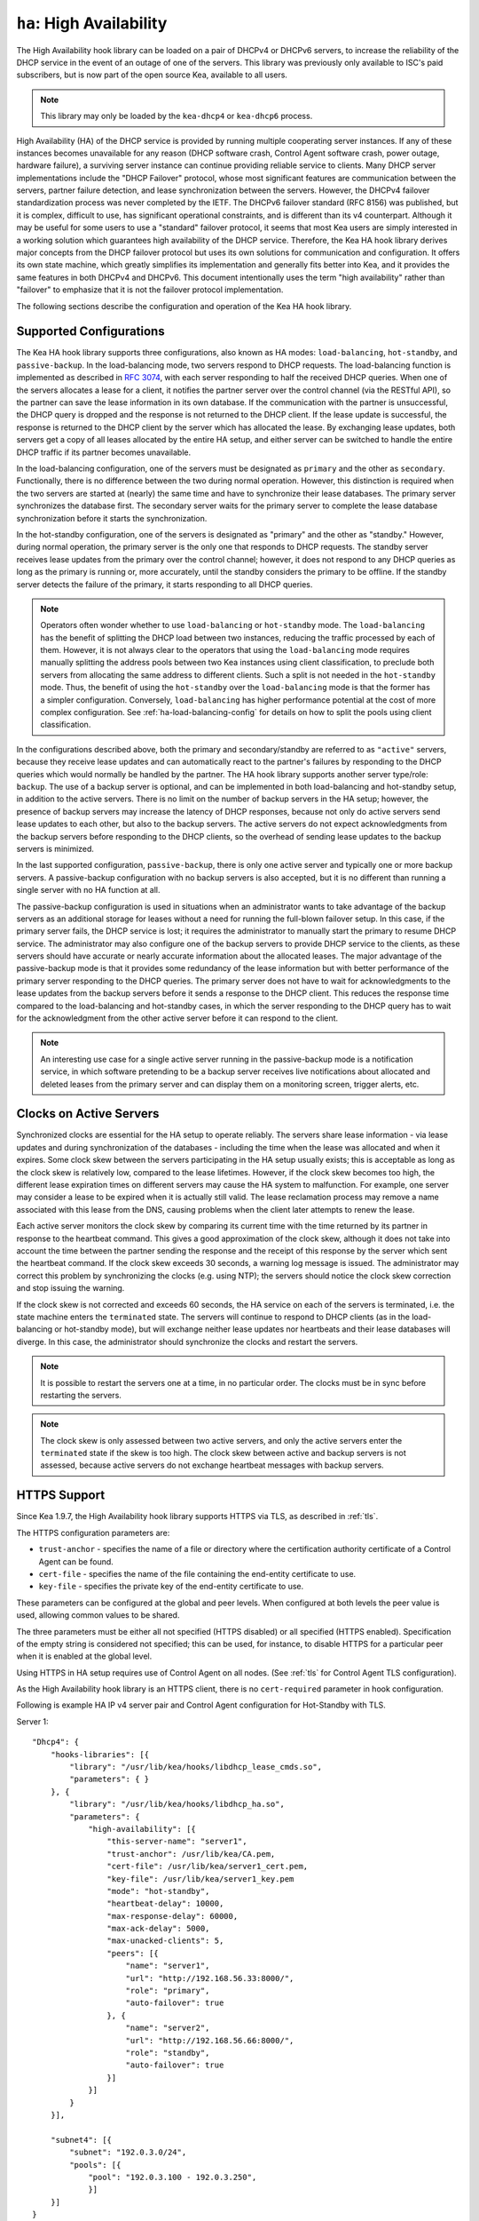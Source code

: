 .. _high-availability-library:

``ha``: High Availability
=========================

The High Availability hook library can be
loaded on a pair of DHCPv4 or DHCPv6 servers, to increase the reliability
of the DHCP service in the event of an outage of one of the servers.
This library was previously only available to ISC's paid subscribers,
but is now part of the open source Kea, available to all users.

.. note::

   This library may only be loaded by the ``kea-dhcp4`` or
   ``kea-dhcp6`` process.

High Availability (HA) of the DHCP service is provided by running
multiple cooperating server instances. If any of these instances becomes
unavailable for any reason (DHCP software crash, Control Agent software
crash, power outage, hardware failure), a surviving server instance can
continue providing reliable service to clients. Many DHCP server
implementations include the "DHCP Failover" protocol, whose most
significant features are communication between the servers, partner
failure detection, and lease synchronization between the servers.
However, the DHCPv4 failover standardization process was never completed
by the IETF. The DHCPv6 failover standard (RFC 8156) was published, but
it is complex, difficult to use, has significant operational
constraints, and is different than its v4 counterpart. Although it may
be useful for some users to use a "standard" failover protocol, it seems
that most Kea users are simply interested in a working solution which
guarantees high availability of the DHCP service. Therefore, the Kea HA
hook library derives major concepts from the DHCP failover protocol but
uses its own solutions for communication and configuration. It offers
its own state machine, which greatly simplifies its implementation and
generally fits better into Kea, and it provides the same features in
both DHCPv4 and DHCPv6. This document intentionally uses the term "high
availability" rather than "failover" to emphasize that it is not the
failover protocol implementation.

The following sections describe the configuration and operation of the
Kea HA hook library.

.. _ha-supported-configurations:

Supported Configurations
~~~~~~~~~~~~~~~~~~~~~~~~

The Kea HA hook library supports three configurations, also known as HA
modes: ``load-balancing``, ``hot-standby``, and ``passive-backup``. In the
load-balancing mode, two servers respond to DHCP requests. The
load-balancing function is implemented as described in `RFC
3074 <https://tools.ietf.org/html/rfc3074>`__, with each server
responding to half the received DHCP queries. When one of the servers
allocates a lease for a client, it notifies the partner server over the
control channel (via the RESTful API), so the partner can save the lease
information in its own database. If the communication with the partner
is unsuccessful, the DHCP query is dropped and the response is not
returned to the DHCP client. If the lease update is successful, the
response is returned to the DHCP client by the server which has
allocated the lease. By exchanging lease updates, both servers get a
copy of all leases allocated by the entire HA setup, and either server
can be switched to handle the entire DHCP traffic if its partner becomes
unavailable.

In the load-balancing configuration, one of the servers must be
designated as ``primary`` and the other as ``secondary``. Functionally,
there is no difference between the two during normal operation. However, this
distinction is required when the two servers are started at (nearly) the
same time and have to synchronize their lease databases. The primary
server synchronizes the database first. The secondary server waits for
the primary server to complete the lease database synchronization before
it starts the synchronization.

In the hot-standby configuration, one of the servers is designated
as "primary" and the other as "standby." However, during normal
operation, the primary server is the only one that responds to DHCP
requests. The standby server receives lease updates from the primary
over the control channel; however, it does not respond to any DHCP
queries as long as the primary is running or, more accurately,
until the standby considers the primary to be offline. If the standby
server detects the failure of the primary, it starts responding to all
DHCP queries.

.. note::

   Operators often wonder whether to use ``load-balancing`` or ``hot-standby``
   mode. The ``load-balancing`` has the benefit of splitting the DHCP load
   between two instances, reducing the traffic processed by each of them.
   However, it is not always clear to the operators that using the
   ``load-balancing`` mode requires manually splitting the address pools
   between two Kea instances using client classification, to preclude
   both servers from allocating the same address to different clients.
   Such a split is not needed in the ``hot-standby`` mode. Thus, the benefit
   of using the ``hot-standby`` over the ``load-balancing`` mode is that the former
   has a simpler configuration. Conversely, ``load-balancing`` has higher
   performance potential at the cost of more complex configuration.
   See :ref:`ha-load-balancing-config` for details on how to split the
   pools using client classification.

In the configurations described above, both the primary and secondary/standby
are referred to as ``"active"`` servers, because they receive lease
updates and can automatically react to the partner's failures by
responding to the DHCP queries which would normally be handled by the
partner. The HA hook library supports another server type/role: ``backup``.
The use of a backup server is optional, and can be implemented in both
load-balancing and hot-standby setup, in addition to the active servers.
There is no limit on the number of backup servers in the HA setup;
however, the presence of backup servers may increase the latency
of DHCP responses, because not only do active servers send lease updates
to each other, but also to the backup servers. The active
servers do not expect acknowledgments from the backup servers
before responding to the DHCP clients, so the overhead of sending
lease updates to the backup servers is minimized.

In the last supported configuration, ``passive-backup``, there is only one active
server and typically one or more backup servers. A passive-backup
configuration with no backup servers is also accepted, but it is no
different than running a single server with no HA function at all.

The passive-backup configuration is used in situations when an administrator
wants to take advantage of the backup servers as an additional storage
for leases without a need for running the full-blown failover setup.
In this case, if the primary server fails, the DHCP service is lost;
it requires the administrator to manually start the primary to resume
DHCP service. The administrator may also configure one of the
backup servers to provide DHCP service to the clients, as these
servers should have accurate or nearly accurate information about the
allocated leases. The major advantage of the passive-backup mode is that
it provides some redundancy of the lease information but with better
performance of the primary server responding to the DHCP queries.
The primary server does not have to wait for
acknowledgments to the lease updates from the backup servers before it
sends a response to the DHCP client. This reduces the response time
compared to the load-balancing and hot-standby cases, in which the
server responding to the DHCP query has to wait for the acknowledgment
from the other active server before it can respond to the client.

.. note::

   An interesting use case for a single active server running in the
   passive-backup mode is a notification service, in which software
   pretending to be a backup server receives live notifications about
   allocated and deleted leases from the primary server and can display
   them on a monitoring screen, trigger alerts, etc.

Clocks on Active Servers
~~~~~~~~~~~~~~~~~~~~~~~~

Synchronized clocks are essential for the HA setup to operate reliably.
The servers share lease information - via lease updates and during
synchronization of the databases - including the
time when the lease was allocated and when it expires. Some clock
skew between the servers participating in the HA setup usually exists;
this is acceptable as long as the clock skew is relatively low, compared
to the lease lifetimes. However, if the clock skew becomes too high, the
different lease expiration times on different servers may cause the HA
system to malfunction. For example, one server may consider a lease to
be expired when it is actually still valid. The lease reclamation
process may remove a name associated with this lease from the DNS,
causing problems when the client later attempts to renew the lease.

Each active server monitors the clock skew by comparing its current time
with the time returned by its partner in response to the heartbeat
command. This gives a good approximation of the clock skew, although it
does not take into account the time between the partner sending the response
and the receipt of this response by the server which sent the
heartbeat command. If the clock skew exceeds 30 seconds, a warning log
message is issued. The administrator may correct this problem by
synchronizing the clocks (e.g. using NTP); the servers should notice the
clock skew correction and stop issuing the warning.

If the clock skew is not corrected and exceeds 60 seconds, the HA
service on each of the servers is terminated, i.e. the state machine
enters the ``terminated`` state. The servers will continue to respond to
DHCP clients (as in the load-balancing or hot-standby mode), but will
exchange neither lease updates nor heartbeats and their lease databases
will diverge. In this case, the administrator should synchronize the
clocks and restart the servers.

.. note::

   It is possible to restart the servers one at a time, in no particular order.
   The clocks must be in sync before restarting the servers.

.. note::

   The clock skew is only assessed between two active servers, and
   only the active servers enter the ``terminated`` state if the skew is
   too high. The clock skew between active and
   backup servers is not assessed, because active servers do
   not exchange heartbeat messages with backup servers.

.. _ha-https-support:

HTTPS Support
~~~~~~~~~~~~~

Since Kea 1.9.7, the High Availability hook library supports HTTPS
via TLS, as described in :ref:`tls`.

The HTTPS configuration parameters are:

- ``trust-anchor`` - specifies the name of a file or directory
  where the certification authority certificate of a Control Agent can
  be found.

- ``cert-file`` - specifies the name of the file containing
  the end-entity certificate to use.

- ``key-file`` - specifies the private key of the end-entity
  certificate to use.

These parameters can be configured at the global and peer
levels. When configured at both levels the peer value is used, allowing
common values to be shared.

The three parameters must be either all not specified (HTTPS disabled)
or all specified (HTTPS enabled). Specification of the empty string is
considered not specified; this can be used, for instance, to disable
HTTPS for a particular peer when it is enabled at the global level.

Using HTTPS in HA setup requires use of Control Agent on all nodes.
(See :ref:`tls` for Control Agent TLS configuration).


As the High Availability hook library is an HTTPS client, there is no
``cert-required`` parameter in hook configuration.

Following is example HA IP v4 server pair and Control Agent
configuration for Hot-Standby with TLS.

Server 1:
::

   "Dhcp4": {
       "hooks-libraries": [{
           "library": "/usr/lib/kea/hooks/libdhcp_lease_cmds.so",
           "parameters": { }
       }, {
           "library": "/usr/lib/kea/hooks/libdhcp_ha.so",
           "parameters": {
               "high-availability": [{
                   "this-server-name": "server1",
                   "trust-anchor": /usr/lib/kea/CA.pem,
                   "cert-file": /usr/lib/kea/server1_cert.pem,
                   "key-file": /usr/lib/kea/server1_key.pem
                   "mode": "hot-standby",
                   "heartbeat-delay": 10000,
                   "max-response-delay": 60000,
                   "max-ack-delay": 5000,
                   "max-unacked-clients": 5,
                   "peers": [{
                       "name": "server1",
                       "url": "http://192.168.56.33:8000/",
                       "role": "primary",
                       "auto-failover": true
                   }, {
                       "name": "server2",
                       "url": "http://192.168.56.66:8000/",
                       "role": "standby",
                       "auto-failover": true
                   }]
               }]
           }
       }],

       "subnet4": [{
           "subnet": "192.0.3.0/24",
           "pools": [{
               "pool": "192.0.3.100 - 192.0.3.250",
               }]
       }]
   }

Server 2:
::

   "Dhcp4": {
       "hooks-libraries": [{
           "library": "/usr/lib/kea/hooks/libdhcp_lease_cmds.so",
           "parameters": { }
       }, {
           "library": "/usr/lib/kea/hooks/libdhcp_ha.so",
           "parameters": {
               "high-availability": [{
                   "this-server-name": "server2",
                   "trust-anchor": /usr/lib/kea/CA.pem,
                   "cert-file": /usr/lib/kea/server2_cert.pem,
                   "key-file": /usr/lib/kea/server2_key.pem
                   "mode": "hot-standby",
                   "heartbeat-delay": 10000,
                   "max-response-delay": 60000,
                   "max-ack-delay": 5000,
                   "max-unacked-clients": 5,
                   "peers": [{
                       "name": "server1",
                       "url": "http://192.168.56.33:8000/",
                       "role": "primary",
                       "auto-failover": true
                   }, {
                       "name": "server2",
                       "url": "http://192.168.56.66:8000/",
                       "role": "standby",
                       "auto-failover": true
                   }]
               }]
           }
       }],

       "subnet4": [{
           "subnet": "192.0.3.0/24",
           "pools": [{
               "pool": "192.0.3.100 - 192.0.3.250",
               }]
       }]
   }

Control Agent on both servers:
.. _ha-server-states:

Server States
~~~~~~~~~~~~~

A DHCP server operating within an HA setup runs a state machine, and the
state of the server can be retrieved by its peers using the
``ha-heartbeat`` command sent over the RESTful API. If the partner
server does not respond to the ``ha-heartbeat`` command within the
specified amount of time, the communication is considered interrupted
and the server may, depending on the configuration, use additional
measures (described later in this document) to verify that the partner
is still operating. If it finds that the partner is not operating, the
server transitions to the ``partner-down`` state to handle all the
DHCP traffic directed to the system.

In this case, the surviving server continues to send the
``ha-heartbeat`` command to detect when the partner wakes up. At that
time, the partner synchronizes the lease database. When it is again
ready to operate, the surviving server returns to normal operation, i.e.
the ``load-balancing`` or ``hot-standby`` state.

The following is the list of all possible server states:

-  ``backup`` - normal operation of the backup server. In this state it
   receives lease updates from the active server(s).

-  ``communication-recovery`` - an active server running in load-balancing
   mode may transition to this state when it experiences communication
   issues with a partner server over the control channel. This is an
   intermediate state between the ``load-balancing`` and ``partner-down``
   states. In this state the server continues to respond to DHCP queries
   but does not send lease updates to the partner; lease updates are
   queued and are sent when normal communication is resumed. If
   communication does not resume within the time specified, the primary server
   then transitions to the
   ``partner-down`` state. The ``communication-recovery`` state was
   introduced to ensure reliable DHCP service when both active servers
   remain operational but the communication between them is interrupted
   for a prolonged period of time. Either server can be configured to never
   enter this state by setting the ``delayed-updates-limit`` to 0. (Please refer to
   :ref:`ha-load-balancing-config`, later in this chapter, for details on this
   parameter.) Disabling entry into the ``communication-recovery`` state
   causes the server to begin testing for the ``partner-down`` state
   as soon as the server is unable to communicate with its partner.

.. note::

   In Kea 1.9.4, with the introduction of ``delayed-updates-limit``,
   the default server's behavior
   in load-balancing mode changed. When a server experiences
   communication issues with its partner, it now enters the ``communication-recovery``
   state and queues lease updates until communication is resumed. Prior to
   Kea 1.9.4, a server that could not communicate with its partner in
   ``load-balancing`` mode would immediately begin the transition to
   the ``partner-down`` state.

-  ``hot-standby`` - normal operation of the active server running in
   the hot-standby mode; both the primary and the standby server are in
   this state during their normal operation. The primary server responds
   to DHCP queries and sends lease updates to the standby server and to
   any backup servers that are present.

-  ``load-balancing`` - normal operation of the active server running in
   the load-balancing mode; both the primary and the secondary server
   are in this state during their normal operation. Both servers respond
   to DHCP queries and send lease updates to each other and to any
   backup servers that are present.

-  ``in-maintenance`` - an active server transitions to this state as a result
   of being notified by its partner that the administrator requested
   maintenance of the HA setup. The administrator requests the maintenance
   by sending the ``ha-maintenance-start`` command to the server which is supposed
   to take over the responsibility for responding to the DHCP clients while
   the other server is taken offline for maintenance. If the server is
   in the ``in-maintenance`` state it can be safely shut down. The partner
   is in the ``partner-in-maintenance`` state, from which it transitions
   to the ``partner-down`` state immediately after it discovers that the
   server in maintenance has been shut down.

-  ``partner-down`` - an active server transitions to this state after
   detecting that its partner (another active server) is offline. The
   server does not transition to this state if only a backup server is
   unavailable. In the ``partner-down`` state the active server responds
   to all DHCP queries, including those queries which are normally
   handled by the server that is now unavailable.

-  ``partner-in-maintenance`` - an active server transitions to this state
   after receiving a ``ha-maintenance-start`` command from the
   administrator. The server in this state becomes responsible
   for responding to all DHCP requests. The server sends a
   ``ha-maintenance-notify`` command to the partner, which should
   enter the ``in-maintenance`` state. The server
   remaining in the ``partner-in-maintenance`` state keeps sending lease
   updates to the partner until it finds that the partner has stopped
   responding to those lease updates, heartbeats, or any other commands.
   In this case, the server in the ``partner-in-maintenance`` state
   transitions to the ``partner-down`` state and keeps responding to
   the queries, but no longer sends lease updates.

-  ``passive-backup`` - a primary server running in the passive-backup HA
   mode transitions to this state immediately after it boots up. The
   primary server in this state responds to all DHCP traffic
   and sends lease updates to the backup servers it is connected to. By
   default, the primary server does not wait for acknowledgments from
   the backup servers and responds to a DHCP query right after sending
   lease updates to all backup servers. If any of the lease updates
   fail, a backup server misses the lease update but the DHCP client
   is still provisioned. This default configuration can be changed by
   setting the ``wait-backup-ack`` configuration parameter to ``true``,
   in which case the primary server always waits for the acknowledgements
   and drops the DHCP query if sending any of the corresponding lease
   updates fails. This improves lease database consistency between the
   primary and the secondary. However, if a communication failure between
   the active server and any of the backups occurs, it effectively causes
   the failure of the DHCP service from the DHCP clients' perspective.

-  ``ready`` - an active server transitions to this state after
   synchronizing its lease database with an active partner. This state
   indicates to the partner - which may be in the ``partner-down`` state
   - that it should return to normal operation. If and when it does, the
   server in the ``ready`` state also starts normal operation.

-  ``syncing`` - an active server transitions to this state to fetch
   leases from the active partner and update the local lease database.
   When in this state, the server issues the ``dhcp-disable`` command to
   disable the DHCP service of the partner from which the leases are
   fetched. The DHCP service is disabled for a maximum time of 60
   seconds, after which it is automatically re-enabled, in case the
   syncing partner was unable to re-enable the service. If the
   synchronization completes successfully, the synchronizing server
   issues the ``ha-sync-complete-notify`` command to notify the partner.
   In most states, the partner re-enables its DHCP service to continue
   responding to the DHCP queries. In the ``partner-down`` state, the
   partner first ensures that communication between the servers
   is re-established before enabling the DHCP service.
   The syncing operation is synchronous; the server waits for an answer
   from the partner and does nothing else while the lease
   synchronization takes place. A server that is configured not to
   synchronize the lease database with its partner, i.e. when the
   ``sync-leases`` configuration parameter is set to ``false``, will
   never transition to this state. Instead, it transitions directly
   from the ``waiting`` state to the ``ready`` state.

-  ``terminated`` - an active server transitions to this state when the
   High Availability hook library is unable to further provide reliable
   service and a manual intervention of the administrator is required to
   correct the problem. Various issues with the HA setup may cause the
   server to transition to this state. While in this state, the server
   continues responding to DHCP clients based on the HA mode selected
   (load-balancing or hot-standby), but lease updates are not
   exchanged and heartbeats are not sent. Once a server has entered
   the ``terminated`` state, it remains in this state until it is
   restarted. The administrator must correct the issue which caused this
   situation prior to restarting the server (e.g. synchronize the clocks);
   otherwise, the server will return to the "terminated" state once it
   finds that the issue persists.

-  ``waiting`` - each started server instance enters this state. A
   backup server transitions directly from this state to the ``backup``
   state. An active server sends a heartbeat to its partner to check its
   state; if the partner appears to be unavailable, the server
   transitions to the ``partner-down`` state. If the partner is
   available, the server transitions to the ``syncing`` or ``ready``
   state, depending on the setting of the ``sync-leases`` configuration
   parameter. If both servers appear to be in the ``waiting`` state
   (concurrent startup), the primary server transitions to the next
   state first. The secondary or standby server remains in the
   ``waiting`` state until the primary transitions to the ``ready``
   state.

.. note::

   Currently, restarting the HA service from the ``terminated`` state
   requires restarting the DHCP server or reloading its configuration.

Whether the server responds to DHCP queries and which queries it
responds to is a matter of the server's state, if no administrative
action is performed to configure the server otherwise. The following
table provides the default behavior for various states.

The ``DHCP Service Scopes`` denote which group of received DHCP queries
the server responds to in the given state. The HA configuration
must specify a unique name for each server within the HA setup. This
document uses the following convention within the provided examples:
"server1" for a primary server, "server2" for the secondary or
standby server, and "server3" for the backup server. In real life any
names can be used as long as they remain unique.

An in-depth explanation of the scopes can be found below.

.. table:: Default behavior of the server in various HA states

   +------------------------+-----------------+-----------------+-----------------+
   | State                  | Server Type     | DHCP Service    | DHCP Service    |
   |                        |                 |                 | Scopes          |
   +========================+=================+=================+=================+
   | backup                 | backup server   | disabled        | none            |
   +------------------------+-----------------+-----------------+-----------------+
   | communication-recovery | primary or      | enabled         | "HA_server1"    |
   |                        | secondary       |                 | or              |
   |                        | (load-balancing |                 | "HA_server2"    |
   |                        | mode only)      |                 |                 |
   +------------------------+-----------------+-----------------+-----------------+
   | hot-standby            | primary or      | enabled         | "HA_server1"    |
   |                        | standby         |                 | if primary,     |
   |                        | (hot-standby    |                 | none otherwise  |
   |                        | mode)           |                 |                 |
   +------------------------+-----------------+-----------------+-----------------+
   | load-balancing         | primary or      | enabled         | "HA_server1"    |
   |                        | secondary       |                 | or              |
   |                        | (load-balancing |                 | "HA_server2"    |
   |                        | mode)           |                 |                 |
   +------------------------+-----------------+-----------------+-----------------+
   | in-maintenance         | active server   | disabled        | none            |
   +------------------------+-----------------+-----------------+-----------------+
   | partner-down           | active server   | enabled         | all scopes      |
   +------------------------+-----------------+-----------------+-----------------+
   | partner-in-maintenance | active server   | enabled         | all scopes      |
   +------------------------+-----------------+-----------------+-----------------+
   | passive-backup         | active server   | enabled         | all scopes      |
   +------------------------+-----------------+-----------------+-----------------+
   | ready                  | active server   | disabled        | none            |
   +------------------------+-----------------+-----------------+-----------------+
   | syncing                | active server   | disabled        | none            |
   +------------------------+-----------------+-----------------+-----------------+
   | terminated             | active server   | enabled         | same as in the  |
   |                        |                 |                 | load-balancing  |
   |                        |                 |                 | or hot-standby  |
   |                        |                 |                 | state           |
   +------------------------+-----------------+-----------------+-----------------+
   | waiting                | any server      | disabled        | none            |
   +------------------------+-----------------+-----------------+-----------------+

In the load-balancing mode there are two scopes specified for the active
servers: "HA_server1" and "HA_server2". The DHCP queries
load-balanced to ``server1`` belong to the "HA_server1" scope and the
queries load-balanced to ``server2`` belong to the "HA_server2" scope.
If either server is in the ``partner-down`` state, the active
partner is responsible for serving both scopes.

In the hot-standby mode, there is only one scope - "HA_server1" -
because only ``server1`` is responding to DHCP queries. If that server
becomes unavailable, ``server2`` becomes responsible for this scope.

The backup servers do not have their own scopes. In some cases they can
be used to respond to queries belonging to the scopes of the active
servers. Also, a backup server which is neither in the partner-down state nor
in normal operation serves no scopes.

The scope names can be used to associate pools, subnets, and networks
with certain servers, so that only these servers can allocate addresses or
prefixes from those pools, subnets, or networks. This is done via the
client classification mechanism (see :ref:`ha-load-balancing-advanced-config`
for more details).

.. _ha-scope-transition:

Scope Transition in a Partner-Down Case
~~~~~~~~~~~~~~~~~~~~~~~~~~~~~~~~~~~~~~~

When one of the servers finds that its partner is unavailable, it starts
serving clients from both its own scope and the scope of the unavailable
partner. This is straightforward for new clients, i.e. those sending
DHCPDISCOVER (DHCPv4) or Solicit (DHCPv6), because those requests are
not sent to any particular server. The available server responds to
all such queries when it is in the ``partner-down`` state.

When a client renews a lease, it sends its DHCPREQUEST (DHCPv4) or Renew
(DHCPv6) message directly to the server which has allocated the lease
being renewed. If this server is no longer available, the client will
get no response. In that case, the client continues to use its lease and
attempts to renew until the rebind timer (T2) elapses. The client then
enters the rebinding phase, in which it sends a DHCPREQUEST (DHCPv4) or
Rebind (DHCPv6) message to any available server. The surviving server
receives the rebinding request and typically extends the
lifetime of the lease. The client then continues to contact that new
server to renew its lease as appropriate.

If and when the other server once again becomes available, both active
servers will eventually transition to the load-balancing or
hot-standby state, in which they will again be responsible for their
own scopes. Some clients belonging to the scope of the restarted server
will try to renew their leases via the surviving server, but this server
will no longer respond to them; the client will eventually transition
back to the correct server via the rebinding mechanism.

.. _ha-load-balancing-config:

Load-Balancing Configuration
~~~~~~~~~~~~~~~~~~~~~~~~~~~~

The following is the configuration snippet to enable high availability
on the primary server within the load-balancing configuration. The same
configuration should be applied on the secondary and backup servers,
with the only difference that ``this-server-name`` should be set to
"server2" and "server3" on those servers, respectively.

.. note::

   Remember that ``load-balancing`` mode requires the address pools and
   delegated prefix pools to be split between the active servers. During
   normal operation, the servers use non-overlapping pools to avoid
   allocating the same lease to different clients by both instances.
   A server will only use the pool fragments owned by the partner when
   the partner is not running. See the notes in
   :ref:`ha-supported-configurations` highlighting differences between
   the ``load-balancing`` and ``hot-standby`` modes. The semantics of pool
   partitioning is explained further in this section.
   The :ref:`ha-load-balancing-advanced-config` section provides advanced
   pool-partitioning examples.

::

   "Dhcp4": {
       "hooks-libraries": [{
           "library": "/usr/lib/kea/hooks/libdhcp_lease_cmds.so",
           "parameters": { }
       }, {
           "library": "/usr/lib/kea/hooks/libdhcp_ha.so",
           "parameters": {
               "high-availability": [{
                   "this-server-name": "server1",
                   "mode": "load-balancing",
                   "heartbeat-delay": 10000,
                   "max-response-delay": 60000,
                   "max-ack-delay": 5000,
                   "max-unacked-clients": 5,
                   "delayed-updates-limit": 100,
                   "peers": [{
                       "name": "server1",
                       "url": "http://192.168.56.33:8000/",
                       "role": "primary",
                       "auto-failover": true
                   }, {
                       "name": "server2",
                       "url": "http://192.168.56.66:8000/",
                       "role": "secondary",
                       "auto-failover": true
                   }, {
                       "name": "server3",
                       "url": "http://192.168.56.99:8000/",
                       "role": "backup",
                       "basic-auth-user": "foo",
                       "basic-auth-password": "bar",
                       "auto-failover": false
                   }]
               }]
           }
       }],

       "subnet4": [{
           "subnet": "192.0.3.0/24",
           "pools": [{
               "pool": "192.0.3.100 - 192.0.3.150",
               "client-class": "HA_server1"
            }, {
               "pool": "192.0.3.200 - 192.0.3.250",
               "client-class": "HA_server2"
            }],

            "option-data": [{
               "name": "routers",
               "data": "192.0.3.1"
            }],

            "relay": { "ip-address": "10.1.2.3" }
       }]
   }

Two hook libraries must be loaded to enable HA:
``libdhcp_lease_cmds.so`` and ``libdhcp_ha.so``. The latter implements
the HA feature, while the former enables control commands required by HA
to fetch and manipulate leases on the remote servers. In the example
provided above, it is assumed that Kea libraries are installed in the
``/usr/lib`` directory. If Kea is not installed in the /usr directory,
the hook libraries locations must be updated accordingly.

The HA configuration is specified within the scope of ``libdhcp_ha.so``.
Note that while the top-level parameter ``high-availability`` is a list,
only a single entry is currently supported.

The following are the global parameters which control the server's
behavior with respect to HA:

-  ``this-server-name`` - is a unique identifier of the server within
   this HA setup. It must match with one of the servers specified within
   the ``peers`` list.

-  ``mode`` - specifies an HA mode of operation. The currently supported
   modes are ``load-balancing`` and ``hot-standby``.

-  ``heartbeat-delay`` - specifies a duration in milliseconds between
   sending the last heartbeat (or other command sent to the partner) and
   the next heartbeat. Heartbeats are sent periodically to gather
   the status of the partner and to verify whether the partner is still
   operating. The default value of this parameter is 10000 ms.

-  ``max-response-delay`` - specifies a duration in milliseconds since
   the last successful communication with the partner, after which the
   server assumes that communication with the partner is interrupted.
   This duration should be greater than the ``heartbeat-delay``; typically
   it should be a multiple of ``heartbeat-delay``.
   When the server detects that communication is interrupted, it
   may transition to the ``partner-down`` state (when
   ``max-unacked-clients`` is 0) or trigger the failure-detection
   procedure using the values of the two parameters below. The default
   value of this parameter is 60000 ms.

-  ``max-ack-delay`` - is one of the parameters controlling partner
   failure-detection. When communication with the partner is
   interrupted, the server examines the values of the ``secs`` field
   (DHCPv4) or ``Elapsed Time`` option (DHCPv6), which denote how long
   the DHCP client has been trying to communicate with the DHCP server.
   This parameter specifies the maximum time in milliseconds for the
   client to try to communicate with the DHCP server, after which this
   server assumes that the client failed to communicate with the DHCP
   server (is unacknowledged or "unacked"). The default value of this parameter is 10000.

-  ``max-unacked-clients`` - specifies how many "unacked" clients are
   allowed (see ``max-ack-delay``) before this server assumes that the
   partner is offline and transitions to the ``partner-down`` state. The
   special value of 0 is allowed for this parameter, which disables the
   failure-detection mechanism. In this case, a server that cannot
   communicate with its partner over the control channel assumes that
   the partner server is down and transitions to the ``partner-down``
   state immediately. The default value of this parameter is 10.

-  ``delayed-updates-limit`` - specifies the maximum number of lease
   updates which can be queued while the server is in the
   ``communication-recovery`` state. This parameter was introduced in
   Kea 1.9.4. The special value of 0 configures the server to
   never transition to the ``communication-recovery`` state and the
   server behaves as in earlier Kea versions, i.e. if the server
   cannot reach its partner, it goes straight into the ``partner-down`` state.
   The default value of this parameter is 100.

The values of ``max-ack-delay`` and ``max-unacked-clients`` must be
selected carefully, taking into account the specifics of the network in
which the DHCP servers are operating. The server in question
may not respond to some DHCP clients following administrative policy, or the server
may drop malformed queries from clients. Therefore, selecting too
low a value for the ``max-unacked-clients`` parameter may result in a
transition to the ``partner-down`` state even though the partner is
still operating. On the other hand, selecting too high a value may
result in never transitioning to the ``partner-down`` state if the DHCP
traffic in the network is very low (e.g. at night), because the number
of distinct clients trying to communicate with the server could be lower
than the ``max-unacked-clients`` setting.

In some cases it may be useful to disable the failure-detection
mechanism altogether, if the servers are located very close to each
other and network partitioning is unlikely, i.e. failure to respond to
heartbeats is only possible when the partner is offline. In such cases,
set ``max-unacked-clients`` to 0.

The ``delayed-updates-limit`` parameter
is used to enable or disable the ``communication-recovery``
procedure, and controls the server's behavior in the ``communication-recovery``
state. This parameter can only be used in the load-balancing mode.

If a server in the ``load-balancing`` state experiences
communication issues with its partner (a heartbeat or lease update fail),
the server transitions to the ``communication-recovery`` state. In this
state, the server keeps responding to DHCP queries but does not send
lease updates to the partner. The lease updates are queued until
communication is re-established, to ensure that DHCP service
remains available even in the event of the communication loss between
the partners. There may appear to be communication loss when either
one of the servers has terminated, or when both servers remain available
but cannot communicate with each other. In the former case, the surviving server will
follow the normal procedure and should eventually transition to
the ``partner-down`` state. In the latter case, both servers should
transition to the ``communication-recovery`` state and should never
transition to the ``partner-down`` state (if ``max-unacked-clients``
is set to a non-zero value), because all DHCP queries are answered and
neither server would see any unacked DHCP queries.

Introduction of the ``communication-recovery`` procedure was
motivated by issues which may appear when two servers remain online
but the communication between them remains interrupted for a
period of time. In earlier Kea versions, the servers having communication
issues used to drop DHCP packets before transitioning to the
``partner-down`` state. In some cases they both transitioned to the
``partner-down`` state, which could potentially result in allocations
of the same IP addresses or delegated prefixes to different clients
by the respective servers. By entering the intermediate ``communication-recovery``
state, these problems are avoided.

If a server in the ``communication-recovery`` state re-establishes
communication with its partner, it tries to send the partner all
of the outstanding lease updates it has queued. This is done
synchronously and may take a considerable amount of time before the server
transitions to the ``load-balancing`` state and resumes normal operation.
The maximum number of lease updates which can be queued in the
``communication-recovery`` state is controlled by ``delayed-updates-limit``.
If the limit is exceeded, the server stops queuing lease updates and
performs a full database synchronization after re-establishing the
connection with the partner, instead of sending outstanding lease updates
before transitioning to the ``load-balancing`` state. Even if the limit is
exceeded, the server in the ``communication-recovery`` state remains
responsive to DHCP clients.

It may be preferable to set higher values of ``delayed-updates-limit`` when
there is a risk of prolonged communication interruption between the
servers and when the lease database is large, to avoid costly
lease-database synchronization. On the other hand, if the lease
database is small, the time required to send outstanding lease updates
may be longer than the lease-database synchronization. In such cases it
may be better to use a lower value, e.g. 10. The default value of 100
is a reasonable compromise and should work well in
most deployments with moderate traffic.

.. note::

   This parameter is new and values for it that work well in some environments
   may not work well in others. Feedback from users will help us build a
   better working set of recommendations.

The ``peers`` parameter contains a list of servers within this HA setup.
This configuration must contain at least one primary and one secondary
server. It may also contain an unlimited number of backup servers. In
this example, there is one backup server which receives lease updates
from the active servers.

Since Kea version 1.9.0, basic HTTP authentication is available
to protect the Kea control agent against local attackers.

These are the parameters specified for each of the peers within this
list:

-  ``name`` - specifies a unique name for the server.

-  ``url`` - specifies the URL to be used to contact this server over
   the control channel. Other servers use this URL to send control
   commands to that server.

-  ``basic-auth-user`` - specifies the user ID for basic HTTP
   authentication. If not specified or specified as an empty string,
   no authentication header will be added to HTTP transactions.
   It must not contain the colon (:) character.

-  ``basic-auth-password`` - specifies the password for basic HTTP
   authentication. This parameter is ignored when the user ID is not specified or is empty.
   The password is optional; if not specified, an empty password is used.

-  ``basic-auth-password-file`` - is an alternative to ``basic-auth-password``:
   instead of presenting the password in the configuration file it is
   specified in the file indicated by this parameter.

-  ``role`` - denotes the role of the server in the HA setup. The
   following roles are supported in the load-balancing configuration:
   ``primary``, ``secondary``, and ``backup``. There must be exactly one
   primary and one secondary server in the load-balancing setup.

-  ``auto-failover`` - a boolean value which denotes whether a server
   detecting a partner's failure should automatically start serving the
   partner's clients. The default value of this parameter is ``true``.

In our example configuration above, both active servers can allocate leases
from the subnet "192.0.3.0/24". This subnet contains two address pools:
"192.0.3.100 - 192.0.3.150" and "192.0.3.200 - 192.0.3.250", which are
associated with HA server scopes using client classification. When
``server1`` processes a DHCP query, it uses the first pool for lease
allocation. Conversely, when ``server2`` processes a DHCP query it uses
the second pool. If either of the servers is in the ``partner-down``
state, the other can serve leases from both pools; it selects the pool which
is appropriate for the received query. In other words, if the query
would normally be processed by ``server2`` but this server is not
available, ``server1`` allocates the lease from the pool of
"192.0.3.200 - 192.0.3.250". The Kea control agent in front of
``server3`` requires basic HTTP authentication, and authorizes the
user ID "foo" with the password "bar".

.. note::

   The ``url`` schema can be ``http`` or ``https``, but since Kea
   version 1.9.6 the ``https`` schema requires a TLS setup.
   The hostname part must be an IPv4 address or an IPv6 address between square
   brackets, e.g. ``http://[2001:db8::1]:8080/``. Names are not
   accepted.

.. _ha-load-balancing-advanced-config:

Load Balancing with Advanced Classification
~~~~~~~~~~~~~~~~~~~~~~~~~~~~~~~~~~~~~~~~~~~

In the previous section, we provided an example of a load-balancing
configuration with client classification limited to the "HA_server1"
and "HA_server2" classes, which are dynamically assigned to the
received DHCP queries. In many cases, HA is needed in deployments
which already use some other client classification.

Suppose there is a system which classifies devices into two groups:
phones and laptops, based on some classification criteria specified in the
Kea configuration file. Both types of devices are allocated leases from
different address pools. Introducing HA in load-balancing mode
results in a further split of each of those pools, as each server
allocates leases for some phones and some laptops. This requires each of
the existing pools to be split between "HA_server1" and
"HA_server2", so we end up with the following classes:

-  "phones_server1"
-  "laptops_server1"
-  "phones_server2"
-  "laptops_server2"

The corresponding server configuration, using advanced classification
(and the ``member`` expression), is provided below. For brevity's sake, the
HA hook library configuration has been removed from this example.

::

   "Dhcp4": {
       "client-classes": [{
           "name": "phones",
           "test": "substring(option[60].hex,0,6) == 'Aastra'",
       }, {
           "name": "laptops",
           "test": "not member('phones')"
       }, {
           "name": "phones_server1",
           "test": "member('phones') and member('HA_server1')"
       }, {
           "name": "phones_server2",
           "test": "member('phones') and member('HA_server2')"
       }, {
           "name": "laptops_server1",
           "test": "member('laptops') and member('HA_server1')"
       }, {
           "name": "laptops_server2",
           "test": "member('laptops') and member('HA_server2')"
       }],

       "hooks-libraries": [{
           "library": "/usr/lib/kea/hooks/libdhcp_lease_cmds.so",
           "parameters": { }
       }, {
           "library": "/usr/lib/kea/hooks/libdhcp_ha.so",
           "parameters": {
               "high-availability": [{
                  ...
               }]
           }
       }],

       "subnet4": [{
           "subnet": "192.0.3.0/24",
           "pools": [{
               "pool": "192.0.3.100 - 192.0.3.125",
               "client-class": "phones_server1"
           }, {
               "pool": "192.0.3.126 - 192.0.3.150",
               "client-class": "laptops_server1"
           }, {
               "pool": "192.0.3.200 - 192.0.3.225",
               "client-class": "phones_server2"
           }, {
               "pool": "192.0.3.226 - 192.0.3.250",
               "client-class": "laptops_server2"
           }],

           "option-data": [{
               "name": "routers",
               "data": "192.0.3.1"
           }],

           "relay": { "ip-address": "10.1.2.3" }
       }],
   }

The configuration provided above splits the address range into four
pools: two pools dedicated to "HA_server1" and two to "HA_server2". Each server
can assign leases to both phones and laptops. Both groups of devices are
assigned addresses from different pools. The "HA_server1" and
"HA_server2" classes are built-in (see
:ref:`classification-using-vendor`) and do not need to be declared.
They are assigned dynamically by the HA hook library as a result of the
load-balancing algorithm. "phones_*" and "laptop_*" evaluate to
``true`` when the query belongs to a given combination of other classes,
e.g. "HA_server1" and "phones". The pool is selected accordingly as
a result of such an evaluation.

Consult :ref:`classify` for details on how to use the ``member``
expression and class dependencies.

.. _ha-hot-standby-config:

Hot-Standby Configuration
~~~~~~~~~~~~~~~~~~~~~~~~~

The following is an example configuration of the primary server in a
hot-standby configuration:

::

   "Dhcp4": {
       "hooks-libraries": [{
           "library": "/usr/lib/kea/hooks/libdhcp_lease_cmds.so",
           "parameters": { }
       }, {
           "library": "/usr/lib/kea/hooks/libdhcp_ha.so",
           "parameters": {
               "high-availability": [{
                   "this-server-name": "server1",
                   "mode": "hot-standby",
                   "heartbeat-delay": 10000,
                   "max-response-delay": 60000,
                   "max-ack-delay": 5000,
                   "max-unacked-clients": 5,
                   "peers": [{
                       "name": "server1",
                       "url": "http://192.168.56.33:8000/",
                       "role": "primary",
                       "auto-failover": true
                   }, {
                       "name": "server2",
                       "url": "http://192.168.56.66:8000/",
                       "role": "standby",
                       "auto-failover": true
                   }, {
                       "name": "server3",
                       "url": "http://192.168.56.99:8000/",
                       "basic-auth-user": "foo",
                       "basic-auth-password": "bar",
                       "role": "backup",
                       "auto-failover": false
                   }]
               }]
           }
       }],

       "subnet4": [{
           "subnet": "192.0.3.0/24",
           "pools": [{
               "pool": "192.0.3.100 - 192.0.3.250",
               "client-class": "HA_server1"
           }],

           "option-data": [{
               "name": "routers",
               "data": "192.0.3.1"
           }],

           "relay": { "ip-address": "10.1.2.3" }
       }]
   }

This configuration is very similar to the load-balancing configuration
described in :ref:`ha-load-balancing-config`, with a few notable
differences.

The ``mode`` is now set to ``hot-standby``, in which only one server
responds to DHCP clients. If the primary server is online, it responds
to all DHCP queries. The ``standby`` server takes over all DHCP traffic
only if it discovers that the primary is unavailable.

In this mode, the non-primary active server is called ``standby`` and
that is its role.

Finally, because there is always only one server responding to DHCP queries,
there is only one scope - "HA_server1" - in use within pool
definitions. In fact, the ``client-class`` parameter could be removed
from this configuration without harm, because there can be no conflicts
in lease allocations by different servers as they do not allocate leases
concurrently. The ``client-class`` remains in this example mostly for
demonstration purposes, to highlight the differences between the
hot-standby and load-balancing modes of operation.

.. _ha-passive-backup-config:

Passive-Backup Configuration
~~~~~~~~~~~~~~~~~~~~~~~~~~~~

The following is an example configuration file for the primary server in a
passive-backup configuration:

::

   "Dhcp4": {
       "hooks-libraries": [{
           "library": "/usr/lib/kea/hooks/libdhcp_lease_cmds.so",
           "parameters": { }
       }, {
           "library": "/usr/lib/kea/hooks/libdhcp_ha.so",
           "parameters": {
               "high-availability": [{
                   "this-server-name": "server1",
                   "mode": "passive-backup",
                   "wait-backup-ack": false,
                   "peers": [{
                       "name": "server1",
                       "url": "http://192.168.56.33:8000/",
                       "role": "primary"
                   }, {
                       "name": "server2",
                       "url": "http://192.168.56.66:8000/",
                       "role": "backup"
                   }, {
                       "name": "server3",
                       "url": "http://192.168.56.99:8000/",
                       "basic-auth-user": "foo",
                       "basic-auth-password": "bar",
                       "role": "backup"
                   }]
               }]
           }
       }],

       "subnet4": [{
           "subnet": "192.0.3.0/24",
           "pools": [{
               "pool": "192.0.3.100 - 192.0.3.250",
           }],

           "option-data": [{
               "name": "routers",
               "data": "192.0.3.1"
           }],

           "relay": { "ip-address": "10.1.2.3" }
       }]
   }

The configurations of three peers are included: one for the primary and
two for the backup servers.

Many of the parameters present in the load-balancing
and hot-standby configuration examples are not relevant in the passive-backup
mode, thus they are not specified here. For example: ``heartbeat-delay``,
``max-unacked-clients``, and others related to the automatic failover mechanism
should not be specified in the passive-backup mode.

``wait-backup-ack``
is a boolean parameter not present in previous examples. It defaults to ``false`` and
must not be modified in the load-balancing and hot-standby modes. In the passive-backup
mode this parameter can be set to ``true``, which causes the primary server to expect
acknowledgments to the lease updates from the backup servers prior to responding
to the DHCP client. It ensures that the lease has propagated to all servers before
the client is given the lease, but it poses a risk of losing a DHCP service if
there is a communication problem with one of the backup servers. This setting
also increases the latency of the DHCP response, because of the time that the
primary spends waiting for the acknowledgements. We recommend that the
``wait-backup-ack`` setting be left at its default value (``false``) if the DHCP service reliability
is more important than consistency of the lease information between the
primary and the backups, and in all cases when the DHCP service latency should
be minimal.

.. note::

   Currently, active servers place lease updates to be sent to peers onto internal
   queues (one queue per peer/URL). In passive-backup mode, active servers do not
   wait for lease updates to be acknowledged; thus during times of heavy client
   traffic it is possible for the number of lease updates queued for transmission
   to accumulate faster than they can be delivered. As client traffic lessens the
   queues begin to empty. Since Kea 2.0.0, active servers monitor the size of
   these queues and emit periodic warnings (see HTTP_CILENT_QUEUE_SIZE_GROWING
   in :ref:`kea-messages`)
   if they perceive a queue as growing too quickly. The warnings cease once
   the queue size begins to shrink. These messages are intended as a bellwether
   and seeing them sporadically during times of heavy traffic load does not
   necessarily indicate a problem. If, however, they occur continually during
   times of routine traffic load, they likely indicate potential mismatches in
   server capabilities and/or configuration; this should be investigated, as
   the size of the queues may eventually impair an active server's ability to
   respond to clients in a timely manner.

.. _ha-sharing-lease-info:

Lease Information Sharing
~~~~~~~~~~~~~~~~~~~~~~~~~

An HA-enabled server informs its active partner about allocated or
renewed leases by sending appropriate control commands, and the partner
updates the lease information in its own database. When the server
starts up for the first time or recovers after a failure, it
synchronizes its lease database with its partner. These two mechanisms
guarantee consistency of the lease information between the servers and
allow the designation of one of the servers to handle the entire DHCP
traffic load if the other server becomes unavailable.

In some cases, though, it is desirable to disable lease updates and/or
database synchronization between the active servers, if the exchange of
information about the allocated leases is performed using some other
mechanism. Kea supports various database types that can be used to store
leases, including MySQL and PostgreSQL. Those databases include built-in
solutions for data replication which are often used by Kea administrators
to provide redundancy.

The HA hook library supports such scenarios by disabling lease updates
over the control channel and/or lease-database synchronization, leaving
the server to rely on the database replication mechanism. This is
controlled by the two boolean parameters ``send-lease-updates`` and
``sync-leases``, whose values default to ``true``:

::

   {
   "Dhcp4": {

       ...

       "hooks-libraries": [
           {
               "library": "/usr/lib/kea/hooks/libdhcp_lease_cmds.so",
               "parameters": { }
           },
           {
               "library": "/usr/lib/kea/hooks/libdhcp_ha.so",
               "parameters": {
                   "high-availability": [ {
                       "this-server-name": "server1",
                       "mode": "load-balancing",
                       "send-lease-updates": false,
                       "sync-leases": false,
                       "peers": [
                           {
                               "name": "server1",
                               "url": "http://192.168.56.33:8000/",
                               "role": "primary"
                           },
                           {
                               "name": "server2",
                               "url": "http://192.168.56.66:8000/",
                               "role": "secondary"
                           }
                       ]
                   } ]
               }
           }
       ],

       ...

   }

In the most typical use case, both parameters are set to the same value,
i.e. both are ``false`` if database replication is in use, or both are
``true`` otherwise. Introducing two separate parameters to control lease
updates and lease-database synchronization is aimed at possible special
use cases; for example, when synchronization is performed by copying a
lease file (therefore ``sync-leases`` is set to ``false``), but lease
updates should be conducted as usual (``send-lease-updates`` is set to
``true``). It should be noted that Kea does not natively support such
use cases, but users may develop their own scripts and tools around Kea
to provide such mechanisms. The HA hook library configuration is
designed to maximize flexibility of administration.

.. _ha-syncing-page-limit:

Controlling Lease-Page Size Limit
~~~~~~~~~~~~~~~~~~~~~~~~~~~~~~~~~

An HA-enabled server initiates synchronization of the lease database
after downtime or upon receiving the ``ha-sync`` command. The server
uses commands described in :ref:`command-lease4-get-page` and
:ref:`command-lease6-get-page` to fetch
leases from its partner server (lease queries). The size of the results
page (the maximum number of leases to be returned in a single response
to one of these commands) can be controlled via configuration of the HA hook
library. Increasing the page size decreases the number of lease
queries sent to the partner server, but it causes the partner server to
generate larger responses, which lengthens transmission time as well as
increases memory and CPU utilization on both servers. Decreasing the
page size helps to decrease resource utilization, but requires more
lease queries to be issued to fetch the entire lease database.

The default value of the ``sync-page-limit`` command controlling the
page size is 10000. This means that the entire lease database can be
fetched with a single command if the size of the database is equal to or
less than 10000 lines.

.. _ha-syncing-timeouts:

Timeouts
~~~~~~~~

In deployments with a large number of clients connected to the network,
lease-database synchronization after a server failure may be a
time-consuming operation. The synchronizing server must gather all
leases from its partner, which yields a large response over the RESTful
interface. The server receives leases using the paging mechanism
described in :ref:`ha-syncing-page-limit`. Before the page of leases is fetched,
the synchronizing server sends a ``dhcp-disable`` command to disable the
DHCP service on the partner server. If the service is already disabled,
this command resets the timeout for the DHCP service being disabled,
which by default is set to 60 seconds. If fetching a single
page of leases takes longer than the specified time, the partner server
assumes that the synchronizing server has died and resumes its DHCP
service. The connection of the synchronizing server with its partner is
also protected by the timeout. If the synchronization of a single page
of leases takes longer than the specified time, the synchronizing server
terminates the connection and the synchronization fails. Both timeout
values are controlled by a single configuration parameter,
``sync-timeout``. The following configuration snippet demonstrates how
to modify the timeout for automatic re-enabling of the DHCP service on
the partner server and how to increase the timeout for fetching a single
page of leases from 60 seconds to 90 seconds:

::

   {
   "Dhcp4": {

       ...

       "hooks-libraries": [
           {
               "library": "/usr/lib/kea/hooks/libdhcp_lease_cmds.so",
               "parameters": { }
           },
           {
               "library": "/usr/lib/kea/hooks/libdhcp_ha.so",
               "parameters": {
                   "high-availability": [ {
                       "this-server-name": "server1",
                       "mode": "load-balancing",
                       "sync-timeout": 90000,
                       "peers": [
                           {
                               "name": "server1",
                               "url": "http://192.168.56.33:8000/",
                               "role": "primary"
                           },
                           {
                               "name": "server2",
                               "url": "http://192.168.56.66:8000/",
                               "role": "secondary"
                           }
                       ]
                   } ]
               }
           }
       ],

       ...

   }

It is important to note that extending this ``sync-timeout`` value may
sometimes be insufficient to prevent issues with timeouts during
lease-database synchronization. The control commands travel via the
Control Agent, which also monitors incoming (with a synchronizing
server) and outgoing (with a DHCP server) connections for timeouts. The
DHCP server also monitors the connection from the Control Agent for
timeouts. Those timeouts cannot currently be modified via configuration;
extending these timeouts is only possible by modifying them in the Kea
code and recompiling the server. The relevant constants are located in
the Kea source at: ``src/lib/config/timeouts.h``.

.. _ha-pause-state-machine:

Pausing the HA State Machine
~~~~~~~~~~~~~~~~~~~~~~~~~~~~

The ``high-availability`` state machine includes many different states
described in detail in :ref:`ha-server-states`. The server
enters each state when certain conditions are met, most often taking
into account the partner server's state. In some states the server
performs specific actions, e.g. synchronization of the lease database in
the ``syncing`` state, or responding to DHCP queries according to the
configured mode of operation in the ``load-balancing`` and
``hot-standby`` states.

By default, transitions between the states are performed automatically
and the server administrator has no direct control over when the transitions
take place; in most cases, the administrator does not need such control.
In some situations, however, the administrator may want to "pause" the
HA state machine in a selected state to perform some additional
administrative actions before the server transitions to the next state.

Consider a server failure which results in the loss of the entire lease
database. Typically, the server rebuilds its lease database when it
enters the ``syncing`` state by querying the partner server for leases,
but it is possible that the partner was also experiencing a failure and
lacks lease information. In this case, it may be required to reconstruct
lease databases on both servers from some external source, e.g. a backup
server. If the lease database is to be reconstructed via the RESTful API,
the servers should be started in the initial, i.e. ``waiting``, state
and remain in this state while leases are being added. In particular,
the servers should not attempt to synchronize their lease databases nor
start serving DHCP clients.

The HA hook library provides configuration parameters and a command to
control pausing and resuming the HA state machine. The
following configuration causes the HA state machine to pause in the
``waiting`` state after server startup.

::

   "Dhcp4": {

       ...

       "hooks-libraries": [
           {
               "library": "/usr/lib/kea/hooks/libdhcp_lease_cmds.so",
               "parameters": { }
           },
           {
               "library": "/usr/lib/kea/hooks/libdhcp_ha.so",
               "parameters": {
                   "high-availability": [ {
                       "this-server-name": "server1",
                       "mode": "load-balancing",
                       "peers": [
                           {
                               "name": "server1",
                               "url": "http://192.168.56.33:8000/",
                               "role": "primary"
                           },
                           {
                               "name": "server2",
                               "url": "http://192.168.56.66:8000/",
                               "role": "secondary"
                           }
                       ],
                       "state-machine": {
                           "states":  [
                               {
                                   "state": "waiting",
                                   "pause": "once"
                               }
                           ]
                       }
                   } ]
               }
           }
       ],

       ...

   }

The ``pause`` parameter value ``once`` denotes that the state machine
should be paused upon the first transition to the ``waiting`` state;
later transitions to this state will not cause the state machine to
pause. Two other supported values of the ``pause`` parameter are
``always`` and ``never``. The latter is the default value for each
state, which instructs the server never to pause the state machine.

In order to "unpause" the state machine, the ``ha-continue`` command
must be sent to the paused server. This command does not take any
arguments. See :ref:`ha-control-commands` for details about commands
specific to the HA hook library.

It is possible to configure the state machine to pause in more than one
state. Consider the following configuration:

::

   "Dhcp4": {

       ...

       "hooks-libraries": [
           {
               "library": "/usr/lib/kea/hooks/libdhcp_lease_cmds.so",
               "parameters": { }
           },
           {
               "library": "/usr/lib/kea/hooks/libdhcp_ha.so",
               "parameters": {
                   "high-availability": [ {
                       "this-server-name": "server1",
                       "mode": "load-balancing",
                       "peers": [
                           {
                               "name": "server1",
                               "url": "http://192.168.56.33:8000/",
                               "role": "primary"
                           },
                           {
                               "name": "server2",
                               "url": "http://192.168.56.66:8000/",
                               "role": "secondary"
                           }
                       ],
                       "state-machine": {
                           "states": [
                               {
                                   "state": "ready",
                                   "pause": "always"
                               },
                               {
                                   "state": "partner-down",
                                   "pause": "once"
                               }
                           ]
                       }
                   } ]
               }
           }
       ],

       ...

   }

This configuration instructs the server to pause the state machine every
time it transitions to the ``ready`` state and upon the first transition
to the ``partner-down`` state.

Refer to :ref:`ha-server-states` for a complete list of
server states. The state machine can be paused in any of the supported
states; however, it is not practical to pause in the ``backup`` or
``terminated`` states because the server never transitions out of these
states anyway.

.. note::

   In the ``syncing`` state the server is paused before it makes an
   attempt to synchronize the lease database with a partner. To pause
   the state machine after lease-database synchronization, use the
   ``ready`` state instead.

.. note::

   The state of the HA state machine depends on the state of the
   cooperating server. Therefore,
   pausing the state machine of one server may affect the operation of
   the partner server. For example: if the primary server is paused in
   the ``waiting`` state, the partner server will also remain in the
   ``waiting`` state until the state machine of the primary server is
   resumed and that server transitions to the ``ready`` state.

.. _ha-ctrl-agent-config:

Control Agent Configuration
~~~~~~~~~~~~~~~~~~~~~~~~~~~

:ref:`kea-ctrl-agent` describes in detail the Kea daemon, which
provides a RESTful interface to control the Kea servers. The same
functionality is used by the High Availability hook library to establish
communication between the HA peers. Therefore, the HA library requires
that the Control Agent (CA) be started for each DHCP instance within the
HA setup. If the Control Agent is not started, the peers cannot
communicate with a particular DHCP server (even if the DHCP
server itself is online) and may eventually consider this server to be
offline.

The following is an example configuration for the CA running on the same
machine as the primary server. This configuration is valid for both the
load-balancing and the hot-standby cases presented in previous sections.

::

   {
   "Control-agent": {
       "http-host": "192.168.56.33",

        // If enabling HA and multi-threading, the 8000 port is used by the HA
        // hook library http listener. When using HA hook library with
        // multi-threading to function, make sure the port used by dedicated
        // listener is different (e.g. 8001) than the one used by CA. Note
        // the commands should still be sent via CA. The dedicated listener
        // is specifically for HA updates only.
       "http-port": 8000,

       "control-sockets": {
           "dhcp4": {
               "socket-type": "unix",
               "socket-name": "/tmp/kea-dhcp4-ctrl.sock"
           },
           "dhcp6": {
               "socket-type": "unix",
               "socket-name": "/tmp/kea-dhcp6-ctrl.sock"
           }
       }
   }
   }

Since Kea 1.9.0, basic HTTP authentication is supported.

.. _ha-mt-config:

Multi-Threaded Configuration (HA+MT)
~~~~~~~~~~~~~~~~~~~~~~~~~~~~~~~~~~~~

HA peer communication consists of specialized API commands sent between
HA peers. Prior to Kea 1.9.7, each peer had to be paired with a local
instance of ``kea-ctrl-agent`` in order to exchange commands. The agent received
HA commands via HTTP, communicated via Linux socket with the local peer to
carry out the command, and then sent the response back to the requesting
peer via HTTP. To send HA commands, each peer opened its own HTTP client
connection to the URL of each of its peers.

In Kea 1.9.7 and newer, it is possible to configure HA to use direct multi-
threaded communication between peers. We refer to this mode as HA+MT.
With HA+MT enabled, each peer runs its own dedicated, internal HTTP listener
(i.e. server) which receives and responds to commands directly, thus
eliminating the need for an agent to carry out HA protocol between
peers. In addition, both the listener and client components use multi-
threading to support multiple, concurrent connections between peers. By
eliminating the agent and executing multiple command exchanges in parallel,
HA throughput between peers should improve considerably in most situations.

The following parameters have been added to the HA configuration, to support
HA+MT operation:

-  ``enable-multi-threading`` - enables or disables multi-threading HA
   peer communication (HA+MT). Kea core multi-threading
   must be enabled for HA+MT to operate. When ``false`` (the default),
   the server operates as in earlier versions, relying on ``kea-ctrl-agent`` and using
   single-threaded HTTP client processing.

-  ``http-dedicated-listener`` - enables or disables the creation of a
   dedicated, internal HTTP listener through which the server receives HA
   messages from its peers. The internal listener replaces the role of
   ``kea-ctrl-agent`` traffic, allowing peers to send their HA commands directly
   to each other. The listener listens on the peer's ``url``. When
   false (the default), the server relies on ``kea-ctrl-agent``. This parameter
   has been provided largely for flexibility and testing; running HA+MT without
   dedicated listeners enabled will substantially limit HA throughput.

-  ``http-listener-threads`` - indicates the maximum number of threads the dedicated listener
   should use. A value of 0 instructs the server to use the same number of threads
   that the Kea core is using for DHCP multi-threading. The default is 0.

-  ``http-client-threads`` - indicates the maximum number of threads that should be used
   to send HA messages to its peers. A value of 0 instructs the server to use
   the same number of threads that the Kea core is using for DHCP multi-threading.
   The default is 0.

These parameters are grouped together under a map element, ``multi-threading``,
as illustrated below:

::

   "Dhcp4": {

       ...
       "hooks-libraries": [
           {
               "library": "/usr/lib/kea/hooks/libdhcp_lease_cmds.so",
               "parameters": { }
           },
           {
               "library": "/usr/lib/kea/hooks/libdhcp_ha.so",
               "parameters": {
                   "high-availability": [ {
                       "this-server-name": "server1",
                       ...
                       "multi-threading": {
                           "enable-multi-threading": true,
                           "http-dedicated-listener": true,
                           "http-listener-threads": 4,
                           "http-client-threads": 4
                       },
                       ...
                       "peers": [
                         // This is the configuration of this server instance.
                         {
                             "name": "server1",
                             // This specifies the URL of our server instance. Since the
                             // HA+MT uses direct connection, the DHCPv4 server open its own
                             // socket. Note it must be different than the one used by the
                             // CA (typically 8000). In this example, 8001 is used.
                             "url": "http://192.0.2.1:8001/",
                             // This server is primary. The other one must be secondary.
                             "role": "primary"
                         },
                         // This is the configuration of our HA peer.
                         {
                             "name": "server2",
                             // This specifies the URL of our server instance. Since the
                             // HA+MT uses direct connection, the DHCPv4 server open its own
                             // socket. Note it must be different than the one used by the
                             // CA (typically 8000). In this example, 8001 is used.
                             "url": "http://192.0.2.2:8001/",
                             // The partner is a secondary. Our is primary.
                             "role": "secondary"
                         }
                       ...


In the example above, HA+MT is enabled with four threads for the listener
and four threads for the client.

.. note::

   It is essential to configure the ports correctly. One common mistake
   is to configure CA to listen on port 8000 and also configure dedicated listeners on port 8000.
   In such a configuration, the communication will still work over CA,
   but it will be slow and the DHCP server will fail to bind sockets.
   Administrators should ensure that dedicated listeners use a different
   port (8001 is a suggested alternative); if ports are misconfigured
   or the ports dedicated to CA are used, the performance bottlenecks
   caused by the single-threaded nature of CA and the sequential nature of
   the UNIX socket that connects CA to DHCP servers will nullify any performance gains offered by HA+MT.

.. _ha-parked-packet-limit:

Parked-Packet Limit
~~~~~~~~~~~~~~~~~~~

Kea servers contain a mechanism by which the response to a client packet may
be held, pending completion of hook library work. We refer to this as "parking"
the packet.  The HA hook library makes use of this mechanism. When an HA server
needs to send a lease update to its peer(s) to notify it of the change to the
lease, it will "park" the client response until the peer acknowledges the lease
update.  At that point, the server will "unpark" the response and send it to the
client.  This applies to client queries which cause lease changes, such as
DHCPREQUEST for DHCPv4 and Request, Renew, and Rebind for DHCPv6. It does not apply
to DHPCDISCOVERs (v4) or Solicits (v6).

There is a global parameter, ``parked-packet-limit``, that may be used to limit
the number of responses that may be parked at any given time. This acts as a
form of congestion handling and protects the server from being swamped when
the volume of client queries is outpacing the server's ability to respond. Once
the limit is reached, the server emits a log and drops any new responses
until parking spaces are available.

In general, smaller values for the parking lot limit are likely to cause more
drops but with shorter response times. Larger values are likely to result in
fewer drops but with longer response times. Currently, the default value for
``parked-packet-limit`` is 256.

.. warning::

   Using too small a value may result in an unnecessarily high drop rate,
   while using too large a value may lead to response times that are
   simply too long to be useful. A value of 0, while allowed, disables the
   limit altogether, but this is highly discouraged as it may lead to Kea servers
   becoming unresponsive to clients. Choosing the best value is very
   site-specific; we recommend users initially leave it at the default value of 256 and observe
   how the system behaves over time with varying load conditions.

::

   "Dhcp6": {

       ...
       // Limit the number of concurrently parked packets to 128.
       "parked-packet-limit": 128,
       "hooks-libraries": [
           {
               "library": "/usr/lib/kea/hooks/libdhcp_lease_cmds.so",
               "parameters": { }
           },
           {
               "library": "/usr/lib/kea/hooks/libdhcp_ha.so",
               "parameters": {
                   "high-availability": [ {
                       "this-server-name": "server1",
                       ...

.. note::

   While ``parked-packet-limit`` is not specifically tied to HA, currently HA
   is the only ISC hook that employs packet parking.

.. _ha-maintenance:

Controlled Shutdown and Maintenance of DHCP servers
~~~~~~~~~~~~~~~~~~~~~~~~~~~~~~~~~~~~~~~~~~~~~~~~~~~

Having a pair of servers providing High Availability allows for controlled
shutdown and maintenance of those servers without disrupting the DHCP
service. For example, an administrator can perform an upgrade of one of
the servers while the other one continues to respond to DHCP queries.
When the first server is upgraded and back online, the upgrade can be performed for
the second server.

A typical problem reported with early versions
of the High Availability hook library was that the administrator did not
have direct control over the state of the DHCP server. Shutting down
one of the servers for maintenance did not necessarily cause the other
server to start responding to all DHCP queries, because the
failure-detection algorithm described in :ref:`ha-scope-transition` requires that
the partner not respond for a configured period of time and,
depending on the configuration, may also require that a number of DHCP
requests not be responded to for a specified period of time. The
maintenance procedure, however, requires that the administrator be able
to instruct one of the servers to instantly start serving all DHCP clients,
and the other server to instantly stop serving any DHCP clients, so it
can be safely shut down.

The maintenance feature of the High Availability hook library addresses
this situation. The ``ha-maintenance-start`` command was introduced to allow
the administrator to put the pair of the active servers in states in which
one of them is responding to all DHCP queries and the other one is awaiting
shutdown.

Suppose that the HA setup includes two active servers, ``server1``
and ``server2``, and the latter needs to be shut down for maintenance.
The administrator can send the ``ha-maintenance-start`` command to ``server1``,
as this is the server which is going to handle the DHCP traffic while the
other one is offline. ``server1`` responds with an error if its state
or the partner's state does not allow for a maintenance shutdown: for example,
if maintenance is not supported for the backup server or if the server is
in the ``terminated`` state. Also, an error is returned if the ``ha-maintenance-start``
request was already sent to the other server.

Upon receiving the ``ha-maintenance-start`` command, ``server1``
sends the ``ha-maintenance-notify`` command to ``server2`` to put it
in the ``in-maintenance`` state. If ``server2`` confirms, ``server1``
transitions to the ``partner-in-maintenance`` state. This is similar
to the ``partner-down`` state, except that in the ``partner-in-maintenance``
state ``server1`` continues to send lease updates to ``server2`` until
the administrator shuts down ``server2``. ``server1`` now responds to all
DHCP queries.

The administrator can now safely shut down ``server2`` in the
``in-maintenance`` state and perform any necessary maintenance actions. While
``server2`` is offline, ``server1`` will obviously not be able to communicate
with its partner, so it will immediately transition to the ``partner-down``
state; it will continue to respond to all DHCP queries but will
no longer send lease updates to ``server2``. Restarting ``server2`` after
the maintenance will trigger normal state negotiation, lease-database
synchronization, and, ultimately, a transition to the normal ``load-balancing`` or
``hot-standby`` state. Maintenance can then be performed on ``server1``,
after sending the ``ha-maintenance-start`` command to ``server2``.

If the ``ha-maintenance-start`` command was sent to the server and the
server has transitioned to the ``partner-in-maintenance`` state, it is
possible to transition both it and its partner back to their previous states
to resume the normal operation of the HA pair. This is achieved by
sending the ``ha-maintenance-cancel`` command to the server that is
in the ``partner-in-maintenance`` state. However, if the server has
already transitioned to the ``partner-down`` state as a result of
detecting that the partner is offline, canceling the maintenance
is no longer possible. In that case, it is necessary to restart the other server
and allowing it to complete its normal state negotiation process.

Upgrading from Older HA Versions
~~~~~~~~~~~~~~~~~~~~~~~~~~~~~~~~

To upgrade from an older HA hook library to the current version, the
administrator must shut down one of the servers and rely on the
failover mechanism to force the online server to transition to the
``partner-down`` state and start serving all DHCP clients. Once the hook
library on the first server is upgraded to a current version, the
``ha-maintenance-start`` command can be used to upgrade the second server.

In such a case, shut down the server running the old version. Next,
send the ``ha-maintenance-start`` command to the server that has been
upgraded. This server should
immediately transition to the ``partner-down`` state as it cannot
communicate with its offline partner. In the ``partner-down``
state the first (upgraded) server will respond to all DHCP requests, allowing the
administrator to perform the upgrade on the second server.

.. note::

   Do not send the ``ha-maintenance-start`` command while the server
   running the old hook library is still online. The server receiving
   this command will return an error.


.. _ha-control-commands:

Control Commands for High Availability
~~~~~~~~~~~~~~~~~~~~~~~~~~~~~~~~~~~~~~

Even though the HA hook library is designed to automatically resolve
issues with DHCP service interruptions by redirecting the DHCP traffic
to a surviving server and synchronizing the lease database as
needed, it may be useful for the administrator to have more control
over both servers' behavior. In particular, it may be useful to be able to
trigger lease-database synchronization on demand, or
to manually set the HA scopes that are being served.

The backup server can sometimes be used to handle DHCP traffic
if both active servers are down. The backup server does not perform the
failover function automatically; thus, in order to use the backup server
to respond to DHCP queries, the server administrator must enable this
function manually.

The following sections describe commands supported by the HA hook
library which are available for the administrator.

.. _command-ha-sync:

The ``ha-sync`` Command
-----------------------

The ``ha-sync`` command instructs the server to synchronize its local
lease database with the selected peer. The server fetches all leases
from the peer and updates any locally stored leases which are older
than those fetched. It also creates new leases when any of those fetched
do not exist in the local database. All leases that are not returned by
the peer but are in the local database are preserved. The database
synchronization is unidirectional; only the database on the server to
which the command has been sent is updated. To synchronize the
peer's database, a separate ``ha-sync`` command must be issued to that peer.

Database synchronization may be triggered for both active and backup
server types. The ``ha-sync`` command has the following structure
(in a DHCPv4 example):

::

   {
       "command": "ha-sync",
       "service": [ "dhcp4 "],
       "arguments": {
           "server-name": "server2",
           "max-period": 60
       }
   }

When the server receives this command it first disables the DHCP service
of the server from which it will be fetching leases, by sending the
``dhcp-disable`` command to that server. The ``max-period`` parameter
specifies the maximum duration (in seconds) for which the DHCP service
should be disabled. If the DHCP service is successfully disabled, the
synchronizing server fetches leases from the remote server by issuing
one or more ``lease4-get-page`` commands. When the lease-database
synchronization is complete, the synchronizing server sends the
``dhcp-enable`` command to the peer to re-enable its DHCP service.

The ``max-period`` value should be sufficiently long to guarantee that
it does not elapse before the synchronization is completed. Otherwise,
the DHCP server will automatically enable its DHCP function while the
synchronization is still in progress. If the DHCP server subsequently
allocates any leases during the synchronization, those new (or updated)
leases will not be fetched by the synchronizing server, leading to
database inconsistencies.

.. _command-ha-scopes:

The ``ha-scopes`` Command
-------------------------

This command allows an administrator to modify the HA scopes being
served. Consult :ref:`ha-load-balancing-config` and
:ref:`ha-hot-standby-config` to learn which scopes are
available for the different HA modes of operation. The ``ha-scopes`` command
has the following structure (in a DHCPv4 example):

::

   {
       "command": "ha-scopes",
       "service": [ "dhcp4" ],
       "arguments": {
           "scopes": [ "HA_server1", "HA_server2" ]
       }
   }

This command configures the server to handle traffic from both the
"HA_server1" and "HA_server2" scopes. To disable all scopes
specify an empty list:

::

   {
       "command": "ha-scopes",
       "service": [ "dhcp4 "],
       "arguments": {
           "scopes": [ ]
       }
   }

.. _command-ha-continue:

The ``ha-continue`` Command
---------------------------

This command is used to resume the operation of the paused HA state
machine, as described in :ref:`ha-pause-state-machine`. It takes no arguments, so the
command structure is simply:

::

   {
       "command": "ha-continue",
       "service": [ "dhcp4" ]
   }

.. _command-ha-heartbeat:

The ``ha-heartbeat`` Command
----------------------------

The :ref:`ha-server-states` section describes how the ``ha-heartbeat`` command is
used by a pair of active HA servers to detect one partner's failure. This command, however,
can also be sent by the system administrator to one or both servers to check their
HA state. This allows a monitoring
system to be deployed on the HA enabled servers to periodically check whether they are operational
or whether any manual intervention is required. The ``ha-heartbeat`` command takes no
arguments:

::

   {
       "command": "ha-heartbeat",
       "service": [ "dhcp4" ]
   }

Upon successful communication with the server, a response similar to this should
be returned:

::

   {
      "result": 0,
      "text": "HA peer status returned.",
      "arguments":
          {
              "state": "partner-down",
              "date-time": "Thu, 07 Nov 2019 08:49:37 GMT",
              "scopes": [ "server1" ],
              "unsent-update-count": 123
          }
   }

The returned ``state`` value should be one of the values listed in :ref:`ha-server-states`.
In the example above, the ``partner-down`` state is returned, which indicates that
the server which responded to the command believes that its partner is offline;
thus, it is serving all DHCP requests sent to the servers. To ensure that
the partner is indeed offline, the administrator should send the ``ha-heartbeat``
command to the second server. If sending the command fails, e.g. due to an inability
to establish a TCP connection to the Control Agent, or if the Control Agent reports
issues with communication with the DHCP server, it is very likely that the server
is not running.

The ``date-time`` parameter conveys the server's notion of time.

The ``unsent-update-count`` value is a cumulative count of all unsent lease updates
since the server was booted; its value is set to 0 when the server is started.
It is never reset to 0 during the server's operation, even after the partner
synchronizes the database. It is incremented by the partner sending the heartbeat
response when it cannot send the lease update. For example, suppose the failure is a result of a
temporary communication interruption. In that case, the partner receiving the
``partner-down`` heartbeat response tracks the value changes and can determine, once communication
is reestablished, whether there are
any new lease updates that it did not receive. If the values on both servers do not match,
it is an indication that the partner should synchronize its lease database.
A non-zero value itself is not an indication of any present
issues with lease updates, but a constantly incrementing value is.

The typical response returned by one server when both are
operational is:

::

   {
      "result": 0,
      "text": "HA peer status returned.",
      "arguments":
          {
              "state": "load-balancing",
              "date-time": "Thu, 07 Nov 2019 08:49:37 GMT",
              "scopes": [ "server1" ],
              "unsent-update-count": 0
          }
   }

In most cases, the ``ha-heartbeat`` command should be sent to both
HA-enabled servers to verify the state of the entire HA setup. In particular,
if one of the servers indicates that it is in the
``load-balancing`` state, it means that this server is operating as if
its partner is functional. When a partner goes down, it takes some
time for the surviving server to realize it. The :ref:`ha-scope-transition`
section describes the algorithm which the surviving server follows before
it transitions to the ``partner-down`` state. If the ``ha-heartbeat`` command
is sent during the time window between the failure of one of the servers and the
transition of the surviving server to the ``partner-down`` state, the response
from the surviving server does not reflect the failure. Resending the command
detects the failure once the surviving server has entered the ``partner-down``
state.

.. note:

  Always send the ``ha-heartbeat`` command to both active HA servers
  to check the state of the entire HA setup. Sending it to only one of the
  servers may not reflect issues with one of the servers that just began.

.. _command-ha-status-get:

The ``status-get`` Command
--------------------------

``status-get`` is a general-purpose command supported by several Kea daemons,
not only the DHCP servers. However, when sent to a DHCP server with HA enabled, it
can be used to get insight into the details of the HA-specific server status.
Not only does the response contain
the status information of the server receiving this command, but also the
information about its partner if it is available.

The following is an example response to the ``status-get`` command, including
the HA status of two load-balancing servers:

::

   {
       "result": 0,
       "text": "",
       "arguments": {
           "pid": 1234,
           "uptime": 3024,
           "reload": 1111,
           "high-availability": [
               {
                   "ha-mode": "load-balancing",
                   "ha-servers": {
                       "local": {
                           "role": "primary",
                           "scopes": [ "server1" ],
                           "state": "load-balancing"
                       },
                       "remote": {
                           "age": 10,
                           "in-touch": true,
                           "role": "secondary",
                           "last-scopes": [ "server2" ],
                           "last-state": "load-balancing",
                           "communication-interrupted": true,
                           "connecting-clients": 2,
                           "unacked-clients": 1,
                           "unacked-clients-left": 2,
                           "analyzed-packets": 8
                       }
                   }
               }
           ],
           "multi-threading-enabled": true,
           "thread-pool-size": 4,
           "packet-queue-size": 64,
           "packet-queue-statistics": [ 0.2, 0.1, 0.1 ]
       }
   }

The ``high-availability`` argument is a list which currently comprises
only one element.

The ``ha-servers`` map contains two structures: ``local`` and ``remote``. The former
contains the status information of the server which received the command, while the
latter contains the status information known to the local server about the
partner. The ``role`` of the partner server is gathered from the local
configuration file, and thus should always be available. The remaining
status information, such as ``last-scopes`` and ``last-state``, is not available
until the local server communicates with the remote by successfully sending
the ``ha-heartbeat`` command. If at least one such communication has taken place,
the returned value of the ``in-touch`` parameter is set to ``true``. By examining
this value, the command's sender can determine whether the information about
the remote server is reliable.

The ``last-scopes`` and ``last-state`` parameters contain information about the
HA scopes served by the partner and its state. This information
is gathered during the heartbeat command exchange, so it may not be
accurate if a communication problem occurs between the partners and this
status information is not refreshed. In such a case, it may be useful to
send the ``status-get`` command to the partner server directly to check
its current state. The ``age`` parameter specifies the age
of the information from the partner, in seconds.

The ``communication-interrupted`` boolean value indicates whether the server
receiving the ``status-get`` command (the local server) has been unable to
communicate with the partner longer than the duration specified as
``max-response-delay``. In such a situation, the active servers are
considered to be in the ``communication-interrupted`` state. At this point,
the local server may start monitoring
the DHCP traffic directed to the partner to see if the partner is
responding to this traffic. More about the failover procedure can be found
in :ref:`ha-load-balancing-config`.

The ``connecting-clients``, ``unacked-clients``, ``unacked-clients-left``,
and ``analyzed-packets`` parameters were introduced along with the
``communication-interrupted`` parameter and they
convey useful information about the state of the DHCP traffic monitoring
in the ``communication-interrupted`` state. Once the server leaves the
``communication-interrupted`` state, these parameters are all reset to 0.

These parameters have the following meaning in the ``communication-interrupted``
state:

-  ``connecting-clients`` - this is the number of different clients which have attempted
   to get a lease from the remote server. These clients are differentiated by
   their MAC address and client identifier (in DHCPv4) or DUID (in DHCPv6).
   This number includes "unacked" clients (for which the "secs" field or
   "elapsed time" value exceeded the ``max-response-delay``).

-  ``unacked-clients`` - this is the number of different clients which have been considered
   "unacked", i.e. the clients which have been trying to get the lease longer
   than the value of the "secs" field, or for which the "elapsed time" exceeded the
   ``max-response-delay`` setting.

-  ``unacked-clients-left`` - this indicates the number of additional clients which have to be
   considered "unacked" before the server enters the ``partner-down`` state.
   This value decreases when the ``unacked-clients`` value increases. The
   local server enters the ``partner-down`` state when this value
   decreases to 0.

-  ``analyzed-packets`` - this is the total number of packets directed to the partner
   server and analyzed by the local server since entering the communication
   interrupted state. It includes retransmissions from the same clients.

Monitoring these values helps to predict when the local server will
enter the ``partner-down`` state or to understand why the server has not yet entered this
state.

The ``ha-mode`` parameter returns the HA mode of operation selected using the ``mode`` parameter
in the configuration file. It can hold one of the following values:
``load-balancing``, ``hot-standby``, or ``passive-backup``.

The ``status-get`` response has the format described above only in the
``load-balancing`` and ``hot-standby`` modes. In the ``passive-backup``
mode the ``remote`` map is not included in the response because in this
mode there is only one active server (local). The response includes no
information about the status of the backup servers.

.. _command-ha-maintenance-start:

The ``ha-maintenance-start`` Command
------------------------------------

This command is used to initiate transition of the server's partner into
the ``in-maintenance`` state and the transition of the server receiving the
command into the ``partner-in-maintenance`` state. See the
:ref:`ha-maintenance` section for details.

::

   {
       "command": "ha-maintenance-start",
       "service": [ "dhcp4" ]
   }

.. _command-ha-maintenance-cancel:

The ``ha-maintenance-cancel`` Command
-------------------------------------

This command is used to cancel the maintenance previously initiated using
the ``ha-maintenance-start`` command. The server receiving this command
will first send ``ha-maintenance-notify``, with the ``cancel`` flag set
to ``true``, to its partner. Next, the server reverts from the
``partner-in-maintenance`` state to its previous state. See the
:ref:`ha-maintenance` section for details.

::

   {
       "command": "ha-maintenance-cancel",
       "service": [ "dhcp4" ]
   }

.. _command-ha-maintenance-notify:

The ``ha-maintenance-notify`` Command
-------------------------------------

This command is sent by the server receiving the ``ha-maintenance-start``
or the ``ha-maintenance-cancel`` command to its partner, to cause the
partner to transition to the ``in-maintenance`` state or to revert from this
state to a previous state. See the :ref:`ha-maintenance` section for details.

::

   {
       "command": "ha-maintenance-notify",
       "service": [ "dhcp4" ],
       "arguments": {
           "cancel": false
       }
   }

.. warning::

   The ``ha-maintenance-notify`` command is not meant to be used by
   system administrators. It is used for internal communication between
   a pair of HA-enabled DHCP servers. Direct use of this command is not
   supported and may produce unintended consequences.

.. _command-ha-reset:

The ``ha-reset`` Command
------------------------

This command causes the server to reset its High Availability state machine
by transitioning it to the ``waiting`` state. A partner in the
``communication-recovery`` state may send this command to cause the server
to synchronize its lease database. Database synchronization is required
when the partner has failed to send all lease database updates after
re-establishing connection after a temporary connection failure. It is also
required when the ``delayed-updates-limit`` is exceeded, when the server is
in the ``communication-recovery`` state.

A server administrator may send the command to reset a misbehaving state
machine.

This command includes no arguments:

::

   {
       "command": "ha-reset",
       "service": [ "dhcp4" ]
   }

And elicits the response:

::

   {
       "result": 0,
       "text": "HA state machine reset."
   }

If the server receiving this command is already in the ``waiting`` state,
the command has no effect.

.. _command-ha-sync-complete-notify:

The ``ha-sync-complete-notify`` Command
---------------------------------------

A server sends this command to its partner to signal that it has completed
lease-database synchronization. The partner may enable its DHCP service if
it can allocate new leases in its current state. The partner does not enable
the DHCP service in the ``partner-down`` state until it sends a successful
heartbeat test to its partner server. If the connection is still
unavailable, the server in the ``partner-down`` state enables its own DHCP service
to continue responding to clients.

This command includes no arguments:

::

   {
       "command": "ha-sync-complete-notify",
       "service": [ "dhcp4" ]
   }

And elicits the response:

::

   {
       "result": 0,
       "text": "Server successfully notified about the synchronization completion."
   }

.. warning::

   The ``ha-sync-complete-notify`` command is not meant to be used by
   system administrators. It is used for internal communication between
   a pair of HA-enabled DHCP servers. Direct use of this command is not
   supported and may produce unintended consequences.
